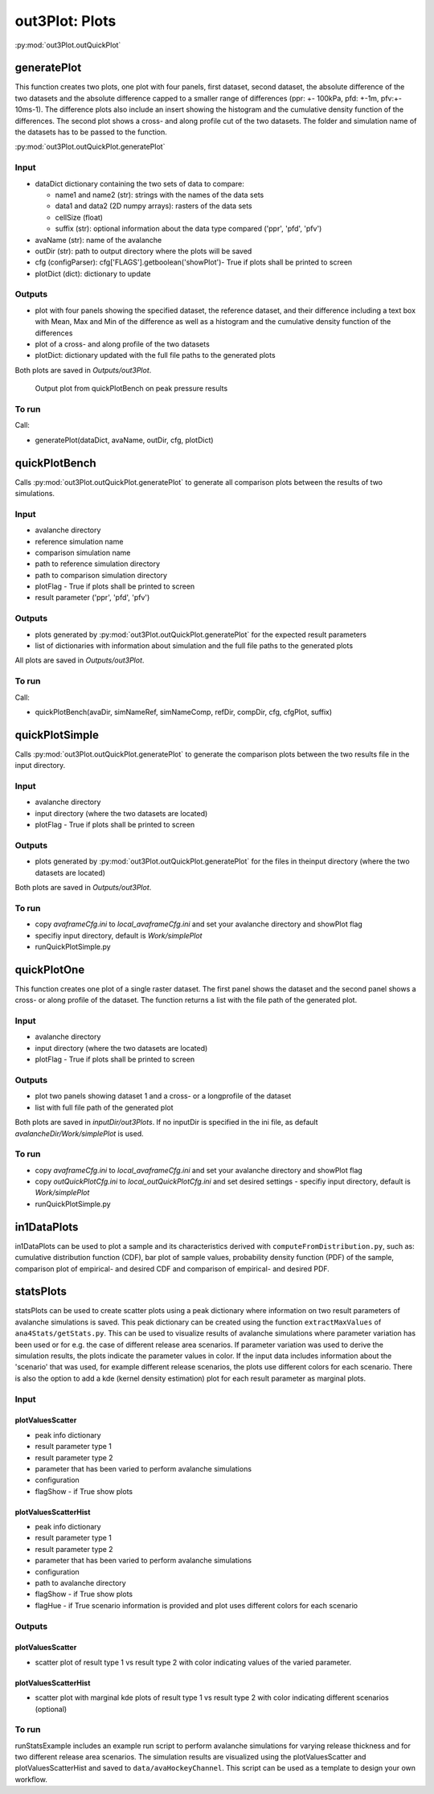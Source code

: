 ##################################
out3Plot: Plots
##################################

:py:mod:`out3Plot.outQuickPlot`

generatePlot
===============

This function creates two plots, one plot with four panels, first dataset, second dataset, the absolute difference of the two datasets
and the absolute difference capped to a smaller range of differences (ppr: +- 100kPa, pfd: +-1m, pfv:+- 10ms-1).
The difference plots also include an insert showing the histogram and the cumulative density function of the differences.
The second plot shows a cross- and along profile cut of the two datasets.
The folder and simulation name of the datasets has to be passed to the function.

:py:mod:`out3Plot.outQuickPlot.generatePlot`

Input
-----

* dataDict dictionary containing the two sets of data to compare:

  - name1 and name2 (str): strings with the names of the data sets
  - data1 and data2 (2D numpy arrays): rasters of the data sets
  - cellSize (float)
  - suffix (str): optional information about the data type compared ('ppr', 'pfd', 'pfv')


* avaName (str): name of the avalanche

* outDir (str): path to output directory where the plots will be saved

* cfg (configParser): cfg['FLAGS'].getboolean('showPlot')- True if plots shall be printed to screen

* plotDict (dict): dictionary to update

Outputs
-------

* plot with four panels showing the specified dataset, the reference dataset, and their difference including a text box with Mean, Max and Min of the difference
  as well as a histogram and the cumulative density function of the differences
* plot of a cross- and along profile of the two datasets
* plotDict: dictionary updated with the full file paths to the generated plots

Both plots are saved in *Outputs/out3Plot*.


.. figure:: _static/Diff_avaAlr_pfd.png

          Output plot from quickPlotBench on peak pressure results

To run
------
Call:

* generatePlot(dataDict, avaName, outDir, cfg, plotDict)

quickPlotBench
===============

Calls :py:mod:`out3Plot.outQuickPlot.generatePlot` to generate all comparison plots between the results of
two simulations.


Input
-----

* avalanche directory
* reference simulation name
* comparison simulation name
* path to reference simulation directory
* path to comparison simulation directory
* plotFlag - True if plots shall be printed to screen
* result parameter ('ppr', 'pfd', 'pfv')

Outputs
-------

* plots generated by :py:mod:`out3Plot.outQuickPlot.generatePlot` for the expected result parameters
* list of dictionaries with information about simulation and the full file paths to the generated plots

All plots are saved in *Outputs/out3Plot*.

To run
------
Call:

* quickPlotBench(avaDir, simNameRef, simNameComp, refDir, compDir, cfg, cfgPlot, suffix)


quickPlotSimple
=================

Calls :py:mod:`out3Plot.outQuickPlot.generatePlot` to generate the comparison plots between
the two results file in the input directory.


Input
-----

* avalanche directory
* input directory (where the two datasets are located)
* plotFlag - True if plots shall be printed to screen

Outputs
-------

* plots generated by :py:mod:`out3Plot.outQuickPlot.generatePlot` for the files in
  theinput directory (where the two datasets are located)

Both plots are saved in *Outputs/out3Plot*.


To run
------

* copy *avaframeCfg.ini* to *local_avaframeCfg.ini* and set your avalanche directory and showPlot flag
* specifiy input directory, default is *Work/simplePlot*
* runQuickPlotSimple.py


quickPlotOne
=================

This function creates one plot of a single raster dataset.
The first panel shows the dataset and the second panel shows a cross- or along profile of the dataset.
The function returns a list with the file path of the generated plot.


Input
-----

* avalanche directory
* input directory (where the two datasets are located)
* plotFlag - True if plots shall be printed to screen

Outputs
-------

* plot two panels showing dataset 1 and a cross- or a longprofile of the dataset
* list with full file path of the generated plot

Both plots are saved in *inputDir/out3Plots*. If no inputDir is specified in the ini file,
as default *avalancheDir/Work/simplePlot* is used.


To run
------

* copy *avaframeCfg.ini* to *local_avaframeCfg.ini* and set your avalanche directory and showPlot flag
* copy *outQuickPlotCfg.ini* to *local_outQuickPlotCfg.ini* and set desired settings - specifiy input directory, default is *Work/simplePlot*
* runQuickPlotSimple.py


in1DataPlots
=================

in1DataPlots can be used to plot a sample and its characteristics derived with ``computeFromDistribution.py``,
such as: cumulative distribution function (CDF), bar plot of sample values, probability density function (PDF) of the sample,
comparison plot of empirical- and desired CDF and comparison of empirical- and desired PDF.



statsPlots
=================

statsPlots can be used to create scatter plots using a peak dictionary where information on two result parameters of avalanche simulations is saved.
This peak dictionary can be created using the function ``extractMaxValues`` of ``ana4Stats/getStats.py``.
This can be used to visualize results of avalanche simulations where parameter variation has been used or for e.g. the case of
different release area scenarios. If parameter variation was used to derive the simulation results, the plots indicate the parameter values in color.
If the input data includes information about the 'scenario' that was used, for example different release scenarios, the plots use different colors for each scenario.
There is also the option to add a kde (kernel density estimation) plot for each result parameter as marginal plots.


Input
-----

plotValuesScatter
~~~~~~~~~~~~~~~~~~

* peak info dictionary
* result parameter type 1
* result parameter type 2
* parameter that has been varied to perform avalanche simulations
* configuration
* flagShow - if True show plots


plotValuesScatterHist
~~~~~~~~~~~~~~~~~~~~~~

* peak info dictionary
* result parameter type 1
* result parameter type 2
* parameter that has been varied to perform avalanche simulations
* configuration
* path to avalanche directory
* flagShow - if True show plots
* flagHue - if True scenario information is provided and plot uses different colors for each scenario


Outputs
-------

plotValuesScatter
~~~~~~~~~~~~~~~~~~

* scatter plot of result type 1 vs result type 2 with color indicating values of the varied parameter.


plotValuesScatterHist
~~~~~~~~~~~~~~~~~~~~~~~

* scatter plot with marginal kde plots of result type 1 vs result type 2 with color indicating different scenarios (optional)


To run
------

runStatsExample includes an example run script to perform avalanche simulations for varying release thickness and for two different
release area scenarios. The simulation results are visualized using the plotValuesScatter and plotValuesScatterHist and saved to
``data/avaHockeyChannel``. This script can be used as a template to design your own workflow.
